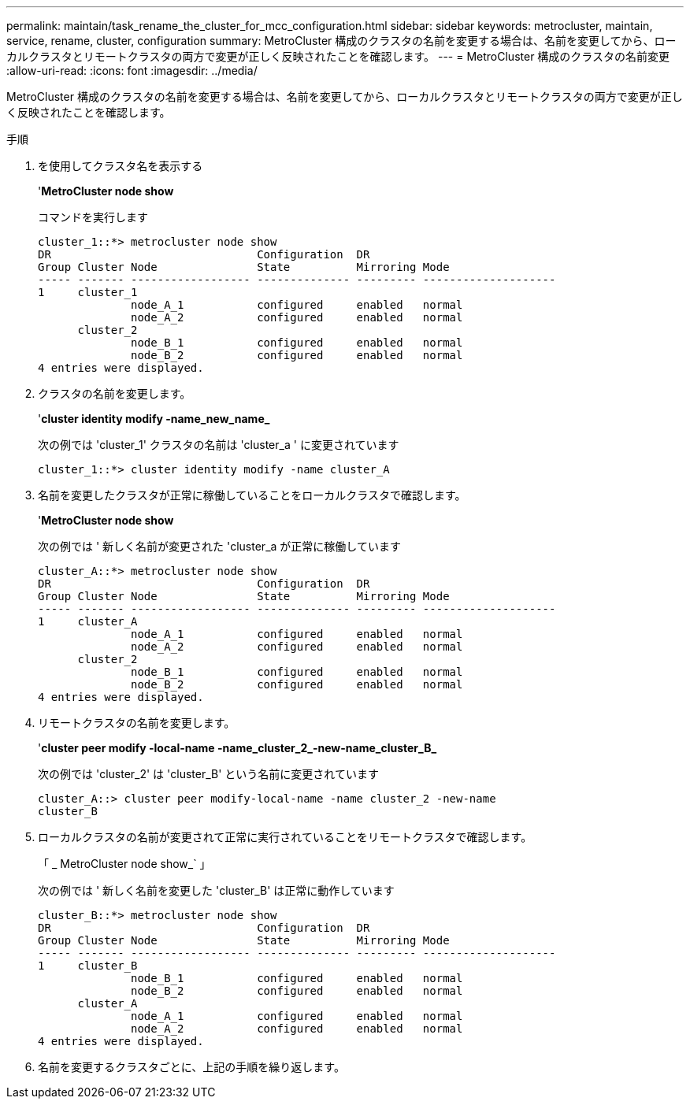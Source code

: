 ---
permalink: maintain/task_rename_the_cluster_for_mcc_configuration.html 
sidebar: sidebar 
keywords: metrocluster, maintain, service, rename, cluster, configuration 
summary: MetroCluster 構成のクラスタの名前を変更する場合は、名前を変更してから、ローカルクラスタとリモートクラスタの両方で変更が正しく反映されたことを確認します。 
---
= MetroCluster 構成のクラスタの名前変更
:allow-uri-read: 
:icons: font
:imagesdir: ../media/


[role="lead"]
MetroCluster 構成のクラスタの名前を変更する場合は、名前を変更してから、ローカルクラスタとリモートクラスタの両方で変更が正しく反映されたことを確認します。

.手順
. を使用してクラスタ名を表示する
+
'*MetroCluster node show*

+
コマンドを実行します

+
[listing]
----
cluster_1::*> metrocluster node show
DR                               Configuration  DR
Group Cluster Node               State          Mirroring Mode
----- ------- ------------------ -------------- --------- --------------------
1     cluster_1
              node_A_1           configured     enabled   normal
              node_A_2           configured     enabled   normal
      cluster_2
              node_B_1           configured     enabled   normal
              node_B_2           configured     enabled   normal
4 entries were displayed.
----
. クラスタの名前を変更します。
+
'*cluster identity modify -name_new_name_*

+
次の例では 'cluster_1' クラスタの名前は 'cluster_a ' に変更されています

+
[listing]
----
cluster_1::*> cluster identity modify -name cluster_A
----
. 名前を変更したクラスタが正常に稼働していることをローカルクラスタで確認します。
+
'*MetroCluster node show*

+
次の例では ' 新しく名前が変更された 'cluster_a が正常に稼働しています

+
[listing]
----
cluster_A::*> metrocluster node show
DR                               Configuration  DR
Group Cluster Node               State          Mirroring Mode
----- ------- ------------------ -------------- --------- --------------------
1     cluster_A
              node_A_1           configured     enabled   normal
              node_A_2           configured     enabled   normal
      cluster_2
              node_B_1           configured     enabled   normal
              node_B_2           configured     enabled   normal
4 entries were displayed.
----
. リモートクラスタの名前を変更します。
+
'*cluster peer modify -local-name -name_cluster_2_-new-name_cluster_B_*

+
次の例では 'cluster_2' は 'cluster_B' という名前に変更されています

+
[listing]
----
cluster_A::> cluster peer modify-local-name -name cluster_2 -new-name
cluster_B
----
. ローカルクラスタの名前が変更されて正常に実行されていることをリモートクラスタで確認します。
+
「 _ MetroCluster node show_` 」

+
次の例では ' 新しく名前を変更した 'cluster_B' は正常に動作しています

+
[listing]
----

cluster_B::*> metrocluster node show
DR                               Configuration  DR
Group Cluster Node               State          Mirroring Mode
----- ------- ------------------ -------------- --------- --------------------
1     cluster_B
              node_B_1           configured     enabled   normal
              node_B_2           configured     enabled   normal
      cluster_A
              node_A_1           configured     enabled   normal
              node_A_2           configured     enabled   normal
4 entries were displayed.
----
. 名前を変更するクラスタごとに、上記の手順を繰り返します。

